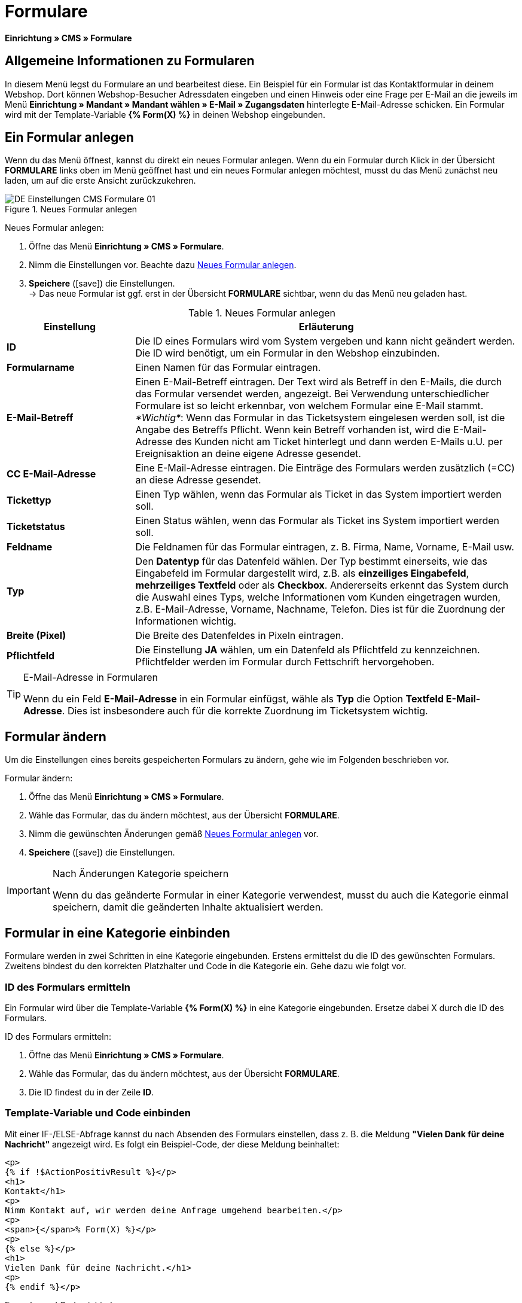 = Formulare
:lang: de
// include::{includedir}/_header.adoc[]
:position: 10
:icons: font
:docinfodir: /workspace/manual-adoc
:docinfo1:

*Einrichtung » CMS » Formulare*

== Allgemeine Informationen zu Formularen

In diesem Menü legst du Formulare an und bearbeitest diese. Ein Beispiel für ein Formular ist das Kontaktformular in deinem Webshop. Dort können Webshop-Besucher Adressdaten eingeben und einen Hinweis oder eine Frage per E-Mail an die jeweils im Menü *Einrichtung » Mandant » Mandant wählen » E-Mail » Zugangsdaten* hinterlegte E-Mail-Adresse schicken. Ein Formular wird mit der Template-Variable *{% Form(X) %}* in deinen Webshop eingebunden.

== Ein Formular anlegen

Wenn du das Menü öffnest, kannst du direkt ein neues Formular anlegen. Wenn du ein Formular durch Klick in der Übersicht *FORMULARE* links oben im Menü geöffnet hast und ein neues Formular anlegen möchtest, musst du das Menü zunächst neu laden, um auf die erste Ansicht zurückzukehren.

[[bild-neues-formular]]
.Neues Formular anlegen
image::omni-channel/online-shop/webshop-einrichten/_cms/einstellungen/assets/DE-Einstellungen-CMS-Formulare-01.png[]

[.instruction]
Neues Formular anlegen:

. Öffne das Menü *Einrichtung » CMS » Formulare*.
. Nimm die Einstellungen vor. Beachte dazu <<tabelle-neues-formular>>.
. *Speichere* (icon:save[role="green"]) die Einstellungen. +
→ Das neue Formular ist ggf. erst in der Übersicht *FORMULARE* sichtbar, wenn du das Menü neu geladen hast.

[[tabelle-neues-formular]]
.Neues Formular anlegen
[cols="1,3"]
|====
|Einstellung |Erläuterung

|*ID*
|Die ID eines Formulars wird vom System vergeben und kann nicht geändert werden. Die ID wird benötigt, um ein Formular in den Webshop einzubinden.

|*Formularname*
|Einen Namen für das Formular eintragen.

|*E-Mail-Betreff*
|Einen E-Mail-Betreff eintragen. Der Text wird als Betreff in den E-Mails, die durch das Formular versendet werden, angezeigt. Bei Verwendung unterschiedlicher Formulare ist so leicht erkennbar, von welchem Formular eine E-Mail stammt. +
_*Wichtig*_: Wenn das Formular in das Ticketsystem eingelesen werden soll, ist die Angabe des Betreffs Pflicht. Wenn kein Betreff vorhanden ist, wird die E-Mail-Adresse des Kunden nicht am Ticket hinterlegt und dann werden E-Mails u.U. per Ereignisaktion an deine eigene Adresse gesendet.

|*CC E-Mail-Adresse*
|Eine E-Mail-Adresse eintragen. Die Einträge des Formulars werden zusätzlich (=CC) an diese Adresse gesendet.

|*Tickettyp*
|Einen Typ wählen, wenn das Formular als Ticket in das System importiert werden soll.

|*Ticketstatus*
|Einen Status wählen, wenn das Formular als Ticket ins System importiert werden soll.

|*Feldname*
|Die Feldnamen für das Formular eintragen, z. B. Firma, Name, Vorname, E-Mail usw.

|*Typ*
|Den *Datentyp* für das Datenfeld wählen. Der Typ bestimmt einerseits, wie das Eingabefeld im Formular dargestellt wird, z.B. als *einzeiliges Eingabefeld*, *mehrzeiliges Textfeld* oder als *Checkbox*. Andererseits erkennt das System durch die Auswahl eines Typs, welche Informationen vom Kunden eingetragen wurden, z.B. E-Mail-Adresse, Vorname, Nachname, Telefon. Dies ist für die Zuordnung der Informationen wichtig.

|*Breite (Pixel)*
|Die Breite des Datenfeldes in Pixeln eintragen.

|*Pflichtfeld*
|Die Einstellung *JA* wählen, um ein Datenfeld als Pflichtfeld zu kennzeichnen. Pflichtfelder werden im Formular durch Fettschrift hervorgehoben.
|====

[TIP]
.E-Mail-Adresse in Formularen
====
Wenn du ein Feld *E-Mail-Adresse* in ein Formular einfügst, wähle als *Typ* die Option *Textfeld E-Mail-Adresse*. Dies ist insbesondere auch für die korrekte Zuordnung im Ticketsystem wichtig.
====

== Formular ändern

Um die Einstellungen eines bereits gespeicherten Formulars zu ändern, gehe wie im Folgenden beschrieben vor.

[.instruction]
Formular ändern:

. Öffne das Menü *Einrichtung » CMS » Formulare*.
. Wähle das Formular, das du ändern möchtest, aus der Übersicht *FORMULARE*.
. Nimm die gewünschten Änderungen gemäß <<tabelle-neues-formular>> vor.
. *Speichere* (icon:save[role="green"]) die Einstellungen.

[IMPORTANT]
.Nach Änderungen Kategorie speichern
====
Wenn du das geänderte Formular in einer Kategorie verwendest, musst du auch die Kategorie einmal speichern, damit die geänderten Inhalte aktualisiert werden.
====

== Formular in eine Kategorie einbinden

Formulare werden in zwei Schritten in eine Kategorie eingebunden. Erstens ermittelst du die ID des gewünschten Formulars. Zweitens bindest du den korrekten Platzhalter und Code in die Kategorie ein. Gehe dazu wie folgt vor.

=== ID des Formulars ermitteln

Ein Formular wird über die Template-Variable *{% Form(X) %}* in eine Kategorie eingebunden. Ersetze dabei X durch die ID des Formulars.

[.instruction]
ID des Formulars ermitteln:

. Öffne das Menü *Einrichtung » CMS » Formulare*.
. Wähle das Formular, das du ändern möchtest, aus der Übersicht *FORMULARE*.
. Die ID findest du in der Zeile *ID*.

=== Template-Variable und Code einbinden

Mit einer IF-/ELSE-Abfrage kannst du nach Absenden des Formulars einstellen, dass z. B. die Meldung *"Vielen Dank für deine Nachricht"* angezeigt wird. Es folgt ein Beispiel-Code, der diese Meldung beinhaltet:

[source,xml]

----
<p>
{% if !$ActionPositivResult %}</p>
<h1>
Kontakt</h1>
<p>
Nimm Kontakt auf, wir werden deine Anfrage umgehend bearbeiten.</p>
<p>
<span>{</span>% Form(X) %}</p>
<p>
{% else %}</p>
<h1>
Vielen Dank für deine Nachricht.</h1>
<p>
{% endif %}</p>
----

[.instruction]
Formular und Code einbinden:

. Öffne das Menü *Artikel » Kategorien*.
. Wähle in der Dropdown-Liste *Sprache* die gewünschte Sprache aus, z. B. Deutsch.
. Öffne nun die gewünschte Kategorie.
. Kopiere den oben angegebenen Code und füge den Code an der gewünschten Stelle ein.
. Suche die Template-Variable *{% Form(X) %}* und ersetze X durch die ID des Formulars.
. *Speichere* (icon:save[role="green"]) die Einstellungen.

== Formulare in weiteren Sprachen anlegen und verknüpfen

Lege Formulare für jede Sprache deines Webshop an. Verknüpfe die Formulare mit der Sprachversion der gewünschten Kategorie.

[.instruction]
Formular in weiterer Sprache anlegen:

. Öffne das Menü *Einrichtung » CMS » Formulare*.
. Nimm die Einstellungen gemäß <<tabelle-neues-formular>> vor. +
→ Trage die Feldnamen in der gewünschten Sprache ein, z. B. Englisch. +
→ Trage in das Feld *Formularname* einen Namen ein, an dem du die Sprache des Formulars erkennst.
. *Speichere* (icon:save[role="green"]) die Einstellungen.

[.instruction]
Formular in weiterer Sprache einbinden:

. Öffne das Menü *Artikel » Kategorien*.
. Wähle in der Dropdown-Liste *Sprache* die gewünschte Sprache, z. B. Englisch.
. Öffne nun die gewünschte Kategorie.
. Kopiere den Code und füge den Code an der gewünschten Stelle ein. +
→ Übersetze den gezeigten Text in die gewünschte Sprache.
. Suche die Template-Variable *{% Form(X) %}* und ersetze X durch die ID des Formulars.
. *Speichere* (icon:save[role="green"]) die Einstellungen.
